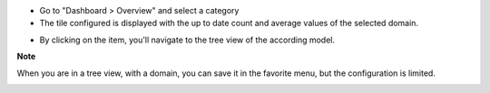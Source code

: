 * Go to "Dashboard > Overview" and select a category

* The tile configured is displayed with the up to date count and average values of the selected domain.

.. image:: ../static/description/tile_tile_kanban.png

* By clicking on the item, you'll navigate to the tree view of the according model.

.. image:: ../static/description/tile_tile_2_tree_view.png

**Note**

When you are in a tree view, with a domain, you can save it in the favorite menu, but the configuration is limited.

.. image:: ../static/description/favorite_menu_create_tile.png

.. image:: ../static/description/favorite_menu_create_tile_result.png
